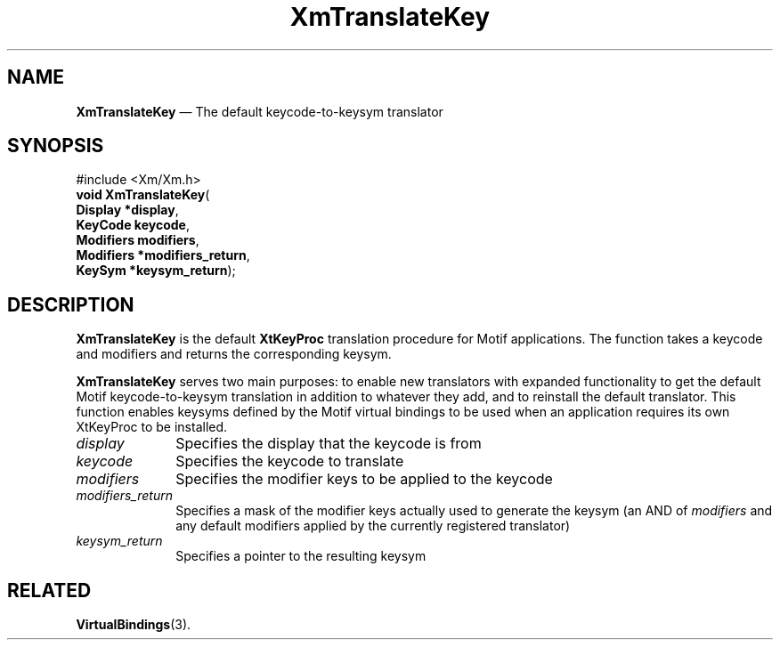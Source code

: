 '\" t
...\" Translat.sgm /main/9 1996/09/08 21:11:37 rws $
.de P!
.fl
\!!1 setgray
.fl
\\&.\"
.fl
\!!0 setgray
.fl			\" force out current output buffer
\!!save /psv exch def currentpoint translate 0 0 moveto
\!!/showpage{}def
.fl			\" prolog
.sy sed -e 's/^/!/' \\$1\" bring in postscript file
\!!psv restore
.
.de pF
.ie     \\*(f1 .ds f1 \\n(.f
.el .ie \\*(f2 .ds f2 \\n(.f
.el .ie \\*(f3 .ds f3 \\n(.f
.el .ie \\*(f4 .ds f4 \\n(.f
.el .tm ? font overflow
.ft \\$1
..
.de fP
.ie     !\\*(f4 \{\
.	ft \\*(f4
.	ds f4\"
'	br \}
.el .ie !\\*(f3 \{\
.	ft \\*(f3
.	ds f3\"
'	br \}
.el .ie !\\*(f2 \{\
.	ft \\*(f2
.	ds f2\"
'	br \}
.el .ie !\\*(f1 \{\
.	ft \\*(f1
.	ds f1\"
'	br \}
.el .tm ? font underflow
..
.ds f1\"
.ds f2\"
.ds f3\"
.ds f4\"
.ta 8n 16n 24n 32n 40n 48n 56n 64n 72n 
.TH "XmTranslateKey" "library call"
.SH "NAME"
\fBXmTranslateKey\fP \(em The default keycode-to-keysym translator
.iX "XmTranslateKey"
.SH "SYNOPSIS"
.PP
.nf
#include <Xm/Xm\&.h>
\fBvoid \fBXmTranslateKey\fP\fR(
\fBDisplay *\fBdisplay\fR\fR,
\fBKeyCode \fBkeycode\fR\fR,
\fBModifiers \fBmodifiers\fR\fR,
\fBModifiers *\fBmodifiers_return\fR\fR,
\fBKeySym *\fBkeysym_return\fR\fR);
.fi
.SH "DESCRIPTION"
.PP
\fBXmTranslateKey\fP is the default \fBXtKeyProc\fP translation
procedure for Motif applications\&. The function takes a keycode
and modifiers and returns the corresponding keysym\&.
.PP
\fBXmTranslateKey\fP serves two main purposes: to enable new translators
with expanded functionality to get the default
Motif keycode-to-keysym translation in addition to whatever they add,
and to reinstall the default translator\&. This function enables
keysyms defined by the Motif virtual bindings to be used when an
application requires its own XtKeyProc to be installed\&.
.IP "\fIdisplay\fP" 10
Specifies the display that the keycode is from
.IP "\fIkeycode\fP" 10
Specifies the keycode to translate
.IP "\fImodifiers\fP" 10
Specifies the modifier keys to be applied to the keycode
.IP "\fImodifiers_return\fP" 10
Specifies a mask of the modifier keys actually used to generate
the keysym (an AND of \fImodifiers\fP and any default modifiers
applied by the currently registered translator)
.IP "\fIkeysym_return\fP" 10
Specifies a pointer to the resulting keysym
.SH "RELATED"
.PP
\fBVirtualBindings\fP(3)\&.
...\" created by instant / docbook-to-man, Sun 22 Dec 1996, 20:33
